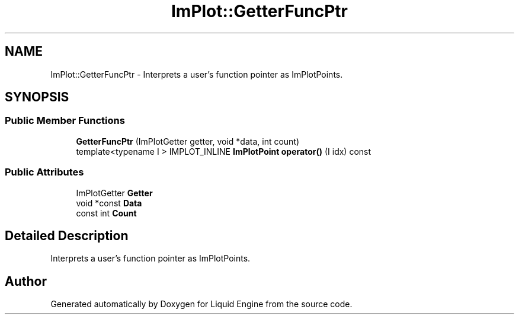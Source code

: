 .TH "ImPlot::GetterFuncPtr" 3 "Wed Apr 3 2024" "Liquid Engine" \" -*- nroff -*-
.ad l
.nh
.SH NAME
ImPlot::GetterFuncPtr \- Interprets a user's function pointer as ImPlotPoints\&.  

.SH SYNOPSIS
.br
.PP
.SS "Public Member Functions"

.in +1c
.ti -1c
.RI "\fBGetterFuncPtr\fP (ImPlotGetter getter, void *data, int count)"
.br
.ti -1c
.RI "template<typename I > IMPLOT_INLINE \fBImPlotPoint\fP \fBoperator()\fP (I idx) const"
.br
.in -1c
.SS "Public Attributes"

.in +1c
.ti -1c
.RI "ImPlotGetter \fBGetter\fP"
.br
.ti -1c
.RI "void *const \fBData\fP"
.br
.ti -1c
.RI "const int \fBCount\fP"
.br
.in -1c
.SH "Detailed Description"
.PP 
Interprets a user's function pointer as ImPlotPoints\&. 

.SH "Author"
.PP 
Generated automatically by Doxygen for Liquid Engine from the source code\&.

